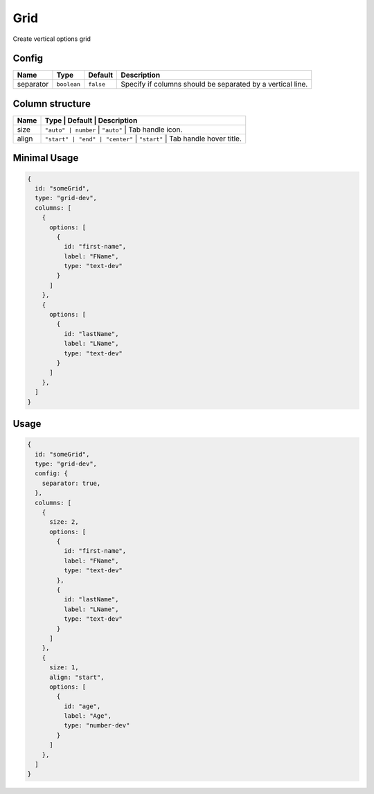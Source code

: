 Grid
====

Create vertical options grid

Config
------

+------------+-------------------+-----------------+--------------------------------------------------------------------+
| **Name**   |  **Type**         | **Default**     | **Description**                                                    |
+============+===================+=================+====================================================================+
| separator  | ``boolean``       | ``false``       | Specify if columns should be separated by a vertical line.         |
+------------+-------------------+-----------------+--------------------------------------------------------------------+

Column structure
-------------
+------------+--------------------------------+-----------------+-------------------------------------------------------+
| **Name**   |  **Type**                      | **Default**     | **Description**                                       |
+============+=========================+=================+==============================================================+
| size       | ``"auto" | number``            |   ``"auto"``    | Tab handle icon.                                      |
+------------+-------------------------+-----------------+--------------------------------------------------------------+
| align      | ``"start" | "end" | "center"`` |   ``"start"``   | Tab handle hover title.                               |
+------------+--------------------------------+-----------------+-------------------------------------------------------+

Minimal Usage
-------------

.. code-block:: javascript

    {
      id: "someGrid",
      type: "grid-dev",
      columns: [
        {
          options: [
            {
              id: "first-name",
              label: "FName",
              type: "text-dev"
            }
          ]
        },
        {
          options: [
            {
              id: "lastName",
              label: "LName",
              type: "text-dev"
            }
          ]
        },
      ]
    }

Usage
-----

.. code-block:: javascript

    {
      id: "someGrid",
      type: "grid-dev",
      config: {
        separator: true,
      },
      columns: [
        {
          size: 2,
          options: [
            {
              id: "first-name",
              label: "FName",
              type: "text-dev"
            },
            {
              id: "lastName",
              label: "LName",
              type: "text-dev"
            }
          ]
        },
        {
          size: 1,
          align: "start",
          options: [
            {
              id: "age",
              label: "Age",
              type: "number-dev"
            }
          ]
        },
      ]
    }